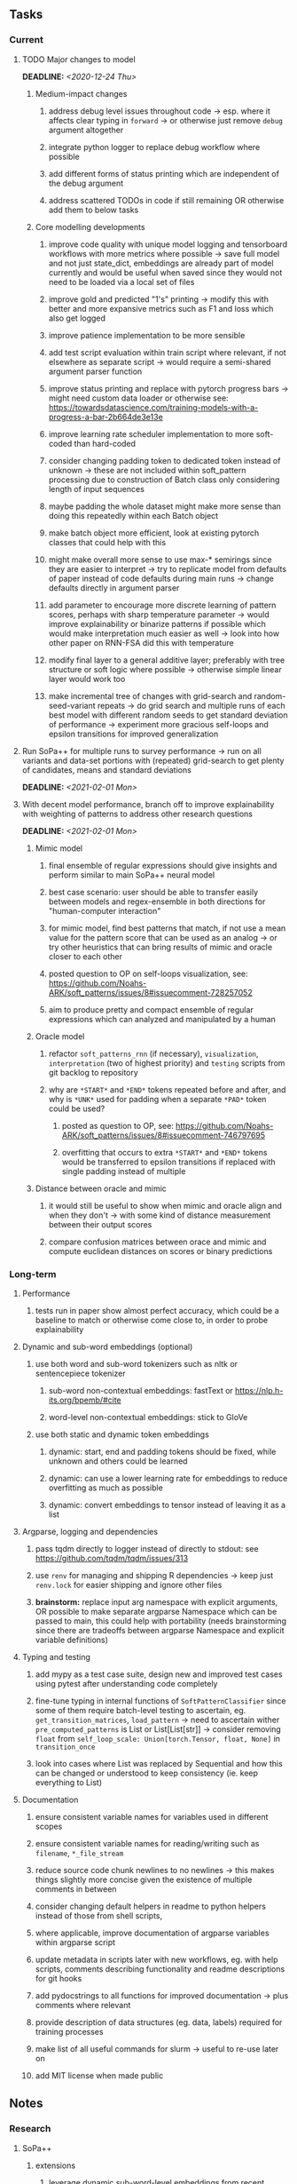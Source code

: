 #+STARTUP: overview
#+OPTIONS: ^:nil
#+OPTIONS: p:t

** Tasks
*** Current
**** TODO Major changes to model
     DEADLINE: <2020-12-24 Thu>
***** Medium-impact changes
****** address debug level issues throughout code -> esp. where it affects clear typing in =forward= -> or otherwise just remove =debug= argument altogether
****** integrate python logger to replace debug workflow where possible
****** add different forms of status printing which are independent of the debug argument
****** address scattered TODOs in code if still remaining OR otherwise add them to below tasks

***** Core modelling developments
****** improve code quality with unique model logging and tensorboard workflows with more metrics where possible -> save full model and not just state_dict, embeddings are already part of model currently and would be useful when saved since they would not need to be loaded via a local set of files 
****** improve gold and predicted "1's" printing -> modify this with better and more expansive metrics such as F1 and loss which also get logged
****** improve patience implementation to be more sensible
****** add test script evaluation within train script where relevant, if not elsewhere as separate script -> would require a semi-shared argument parser function
****** improve status printing and replace with pytorch progress bars -> might need custom data loader or otherwise see: https://towardsdatascience.com/training-models-with-a-progress-a-bar-2b664de3e13e
****** improve learning rate scheduler implementation to more soft-coded than hard-coded
****** consider changing padding token to dedicated token instead of unknown -> these are not included within soft_pattern processing due to construction of Batch class only considering length of input sequences
****** maybe padding the whole dataset might make more sense than doing this repeatedly within each Batch object
****** make batch object more efficient, look at existing pytorch classes that could help with this
****** might make overall more sense to use max-* semirings since they are easier to interpret -> try to replicate model from defaults of paper instead of code defaults during main runs -> change defaults directly in argument parser
****** add parameter to encourage more discrete learning of pattern scores, perhaps with sharp temperature parameter -> would improve explainability or binarize patterns if possible which would make interpretation much easier as well -> look into how other paper on RNN-FSA did this with temperature
****** modify final layer to a general additive layer; preferably with tree structure or soft logic where possible -> otherwise simple linear layer would work too
****** make incremental tree of changes with grid-search and random-seed-variant repeats -> do grid search and multiple runs of each best model with different random seeds to get standard deviation of performance -> experiment more gracious self-loops and epsilon transitions for improved generalization 
       
**** Run SoPa++ for multiple runs to survey performance -> run on all variants and data-set portions with (repeated) grid-search to get plenty of candidates, means and standard deviations
     DEADLINE: <2021-02-01 Mon>
**** With decent model performance, branch off to improve explainability with weighting of patterns to address other research questions
     DEADLINE: <2021-02-01 Mon>
***** Mimic model
****** final ensemble of regular expressions should give insights and perform similar to main SoPa++ neural model
****** best case scenario: user should be able to transfer easily between models and regex-ensemble in both directions for "human-computer interaction" 
****** for mimic model, find best patterns that match, if not use a mean value for the pattern score that can be used as an analog -> or try other heuristics that can bring results of mimic and oracle closer to each other
****** posted question to OP on self-loops visualization, see: https://github.com/Noahs-ARK/soft_patterns/issues/8#issuecomment-728257052
****** aim to produce pretty and compact ensemble of regular expressions which can analyzed and manipulated by a human
***** Oracle model
****** refactor =soft_patterns_rnn= (if necessary), =visualization=, =interpretation= (two of highest priority) and =testing= scripts from git backlog to repository
****** why are =*START*= and =*END*= tokens repeated before and after, and why is =*UNK*= used for padding when a separate =*PAD*= token could be used?
******* posted as question to OP, see: https://github.com/Noahs-ARK/soft_patterns/issues/8#issuecomment-746797695
******* overfitting that occurs to extra =*START*= and =*END*= tokens would be transferred to epsilon transitions if replaced with single padding instead of multiple
***** Distance between oracle and mimic
****** it would still be useful to show when mimic and oracle align and when they don't -> with some kind of distance measurement between their output scores
****** compare confusion matrices between orace and mimic and compute euclidean distances on scores or binary predictions

*** Long-term
**** Performance
***** tests run in paper show almost perfect accuracy, which could be a baseline to match or otherwise come close to, in order to probe explainability
**** Dynamic and sub-word embeddings (optional)
***** use both word and sub-word tokenizers such as nltk or sentencepiece tokenizer
****** sub-word non-contextual embeddings: fastText or https://nlp.h-its.org/bpemb/#cite
****** word-level non-contextual embeddings: stick to GloVe
***** use both static and dynamic token embeddings
****** dynamic: start, end and padding tokens should be fixed, while unknown and others could be learned
****** dynamic: can use a lower learning rate for embeddings to reduce overfitting as much as possible
****** dynamic: convert embeddings to tensor instead of leaving it as a list
**** Argparse, logging and dependencies
***** pass tqdm directly to logger instead of directly to stdout: see https://github.com/tqdm/tqdm/issues/313
***** use =renv= for managing and shipping R dependencies -> keep just =renv.lock= for easier shipping and ignore other files
***** *brainstorm:* replace input arg namespace with explicit arguments, OR possible to make separate argparse Namespace which can be passed to main, this could help with portability (needs brainstorming since there are tradeoffs between argparse Namespace and explicit variable definitions)
**** Typing and testing
***** add mypy as a test case suite, design new and improved test cases using pytest after understanding code completely
***** fine-tune typing in internal functions of =SoftPatternClassifier= since some of them require batch-level testing to ascertain, eg. =get_transition_matrices=, =load_pattern= -> need to ascertain wither =pre_computed_patterns= is List or List[List[str]] -> consider removing =float= from =self_loop_scale: Union[torch.Tensor, float, None]= in =transition_once=
***** look into cases where List was replaced by Sequential and how this can be changed or understood to keep consistency (ie. keep everything to List)
**** Documentation
***** ensure consistent variable names for variables used in different scopes
***** ensure consistent variable names for reading/writing such as =filename=, =*_file_stream=
***** reduce source code chunk newlines to no newlines -> this makes things slightly more concise given the existence of multiple comments in between
***** consider changing default helpers in readme to python helpers instead of those from shell scripts, 
***** where applicable, improve documentation of argparse variables within argparse script
***** update metadata in scripts later with new workflows, eg. with help scripts, comments describing functionality and readme descriptions for git hooks
***** add pydocstrings to all functions for improved documentation -> plus comments where relevant
***** provide description of data structures (eg. data, labels) required for training processes
***** make list of all useful commands for slurm -> useful to re-use later on
***** add MIT license when made public
      
** Notes
*** Research
**** SoPa++
***** extensions
****** leverage dynamic sub-word-level embeddings from recent advancements in Transformer-based language modeling.
****** modify the architecture and hyperparameters to use more wildcards or self-loops, and verify the usefulness of these in the mimic WFSA models.
****** modify the output multi-layer perceptron layer to a general additive layer, such as a linear regression layer, with various basis functions. This would allow for easier interpretation of the importance of patterns without the use of occlusion -> perhaps consider adding soft logic functions which could emulate negation/inclusion of rules, or possibly a soft decision tree at the top layer
****** test SoPa++ on multi-class text classification tasks 
      
**** SoPa
***** goods: practical new architecture which maps to RNN-CNN mix via WFSAs, decent code quality in PyTorch (still functional), contact made with author and could get advice for possible extensions
***** limitations
****** SoPa utilizes static word-level token embeddings which might contribute to less dynamic learning and more overfitting towards particular tokens
****** SoPa encourages minimal learning of wildcards/self-loops and $\epsilon$-transitions, which leads to increased overfitting on rare words such as proper nouns
****** while SoPa provides an interpretable architecture to learn discrete word-level patterns, it is also utilizes occlusion to determine the importance of various patterns. Occlusion is usually a technique reserved for uninterpretable model architectures and contributes little to global explainability
****** SoPa was only tested empirically on binary text classification tasks
***** general: likely higher performance due to direct inference and less costly conversion methods

**** Data sets
***** NLU data sets -> single sequence intent classification, typically many classes involved -> eg. ATIS, Snips, AskUbuntuCorpus, FB task oriented dataset (mostly intent classifications)
***** SOTA scores for NLU can be found on https://github.com/nghuyong/rasa-nlu-benchmark#result
***** vary training data sizes from 10% to 70% for perspective on data settings

**** Constraints
***** work with RNNs only
***** seq2cls tasks -> eg. NLU/NLI/semantic tasks, try to work with simpler single (vs. double) sequence classification task
***** base main ideas off peer-reviewed articles 

**** Research questions
***** To what extent does SoPa++ contribute to competitive performance on NLU tasks?
***** To what extent does SoPa++ contribute to improved explainability by simplification?
***** What interesting and relevant explanations does SoPa++ provide on NLU task(s)?

*** Admin
**** Timeline
***** +Initial thesis document: *15.09.2020*+
***** +Topic proposal draft: *06.11.2020*+
***** +Topic proposal final: *15.11.2020*+
***** Topic registration: *01.02.2021* 
***** Manuscript submission: *18.03.2021* 

**** Manuscript notes
***** Text-related feedback
****** 20-90 pages thesis length -> try to keep ideas well-motivated yet succinct
****** make abstract more specific in terms of "highly performant"
****** sub-word embeddings are both useful for performance and explainability
****** fix absolute terms such as "automated reasoning", or quote directly from paper
****** re-consider reference to Transformers for dynamic sub-word level word-embeddings
****** improve capitalization with braces in bibtex file
***** Concept-related feedback
****** clarify meaning and concept of "occlusion" as leave-one-out perturbation analysis
****** improve arbitrary vs. contrained oracle phrasing -> perhaps black-box vs. white-box but more specific
****** expound on trade-off between performance and explainability and process of mimic extraction
****** add more information on what competitive performance means (eg. within few F_1 points)
****** how to evaluate improved explainability -> make hierarchy for local vs. global explainability -> also explainability is only relevant if the oracle and mimic models both *perform competitively and have similar confusion matrix profiles* (both conditions must be satisfied)
****** further work: porting this technique to a transformer where possible
***** Self-thoughts
****** semirings, abstract algebra and how they are used for finite-state machines in Forward and Viterbi algorithms -> go deeper into this to get some background
****** use more appropriate and generalized semiring terminology from Peng et al. 2019 -> more generalized compared to SoPa paper
****** Chomsky hierarchy of languages -> might be relevant especially relating to CFGs
****** FSA/WFSAs -> input theoretical CS, mathematics background to describe these
****** ANN's historical literature -> describe how ANNs approximate symbolic representations
****** extension/recommendations -> transducer for seq2seq tasks
       
** Completed
***** DONE remove =rnn= option from code altogether -> keep things simple for now
      CLOSED: [2020-12-19 Sat 02:33]
***** DONE change argparse variable names within train script to reflect parser and make this consistent throughout, including in other auxiliary scripts
      CLOSED: [2020-12-19 Sat 01:33]
***** DONE need to understand =nn.Module= functionality before anything else -> investigate whether =fixed_var= function is indeed necessary or can be removed since =requires_grad= is set to False by default, but could be some conflict with =nn.Module= default parameter construction with ~requires_grad = True~ -> left intact for now and appears to work well 
      CLOSED: [2020-12-12 Sat 12:28]
***** DONE look through =train.py= and make comments on general processes -> fix minor issues where present such as variable naming, formatting etc.
      CLOSED: [2020-12-08 Tue 18:38]
***** DONE major code refactoring for main model with conversion to recent PyTorch (eg. 1.*) and CUDA versions (eg. 10.*)
      CLOSED: [2020-12-05 Sat 18:47] DEADLINE: <2020-12-06 Sun>
***** DONE add tensorboard to explicit dependencies to view relevant logs during training
      CLOSED: [2020-12-03 Thu 14:40]
***** DONE replace all Variable calls with simple Tensors and add =requires_grad= argument directly to tensors where this is necessary: see https://stackoverflow.com/questions/57580202/whats-the-purpose-of-torch-autograd-variable
      CLOSED: [2020-12-02 Wed 21:50]
***** DONE UserWarning: Implicit dimension choice for log_softmax has been deprecated. Change the call to include dim=X as an argument
      CLOSED: [2020-12-02 Wed 18:57]
***** DONE UserWarning: size_average and reduce args will be deprecated, please use reduction='sum' instead
      CLOSED: [2020-12-02 Wed 18:39]
***** DONE make workflow to download Facebook Multilingual Task Oriented Dataset and pre-process to sopa-ready format -> text data and labels with dictionary mapping as to what the labels mean
      CLOSED: [2020-12-01 Tue 20:29] DEADLINE: <2020-12-03 Thu>
***** DONE fixed: UserWarning: nn.functional.sigmoid is deprecated. Use torch.sigmoid instead
      CLOSED: [2020-11-30 Mon 18:16]
***** DONE sort CLI arguments into proper groups, sort them alphabetically for easier reading
      CLOSED: [2020-11-30 Mon 18:07]
***** DONE add types to =parser_utils.py= script internals
      CLOSED: [2020-11-30 Mon 18:07]
***** DONE separate extras in =soft_patterns.py= into =utils.py= -> test out how batch is utilized -> fix batch issue, then move on to other steps -> batch mini-vocab appears to be a hack to create a meta-vocabulary for indices -> try to push with this again another time -> consider reverting Vocab index/token defaults in case this was wrong
      CLOSED: [2020-11-30 Mon 18:07]
***** DONE appears to be major bug in Batch class, try to verify if it is indeed a bug and how it can be fixed
      CLOSED: [2020-11-30 Mon 18:07]
***** DONE extract all arg parser chunks and place in dedicated file
      CLOSED: [2020-11-30 Mon 18:07]
***** DONE clean preprocessing script for GloVe vectors and understand inner mechanisms
      CLOSED: [2020-11-28 Sat 17:02]
***** DONE find better location to place code from =util.py=
      CLOSED: [2020-11-27 Fri 19:38]
***** DONE migrate to soft-patterns-pp and clean from there
      CLOSED: [2020-11-26 Thu 20:11]
***** DONE update proposal with comments from supervisors -> update same information here
      CLOSED: [2020-11-17 Tue 14:52] DEADLINE: <2020-11-17 Tue>
***** DONE write proposal with key research questions -> address points directly from step 3 document requirements -> prepare some basic accuracy metrics and interpretations from best model   
      CLOSED: [2020-11-10 Tue 18:45] DEADLINE: <2020-11-06 Fri>
***** DONE analyze pattern log more closely with code on the side to understand what it means -> can start writing early when things start to make sense
      CLOSED: [2020-11-10 Tue 18:44] DEADLINE: <2020-11-05 Thu>
***** DONE add large amounts of binary data for testing with CPU/GPU -> requires pre-processing
      CLOSED: [2020-11-10 Tue 18:21]
***** DONE find re-usable code for running grid search -> otherwise construct makeshift quick code
      CLOSED: [2020-11-05 Thu 20:38]
***** DONE test SoPa on sample data in repository to ensure it works out-of-the-box -> try this on laptop and s3it 
      CLOSED: [2020-11-02 Mon 16:40]
***** DONE make workflow to reproduce virtual environment cleanly via poetry
      CLOSED: [2020-11-02 Mon 16:34]
***** DONE make workflow to download simple but high-quality NLU dataset and glove data sets
      CLOSED: [2020-11-01 Sun 20:15] DEADLINE: <2020-11-01 Sun>
***** DONE read more into these tasks and find one that has potential for interpretability -> likely reduce task to binary case for easier processing (eg. entailment)
      CLOSED: [2020-10-28 Wed 15:32] DEADLINE: <2020-10-28 Wed>
***** DONE search for popular NLI datasets which have existing RNN models as (almost) SOTAs, possibly use ones that were already tested for eg. RTC or ones used in papers that may have semantic element
      CLOSED: [2020-10-26 Mon 17:57] DEADLINE: <2020-10-28 Wed>
***** DONE explore below frameworks (by preference) and find most feasible one
      CLOSED: [2020-10-26 Mon 14:28] DEADLINE: <2020-10-26 Mon>
***** DONE add org-mode hook to remove startup visibility headers in org-mode to markdown conversion
      CLOSED: [2020-10-22 Thu 13:28]
***** DONE Set up repo, manuscript and develop log
      CLOSED: [2020-10-22 Thu 12:36]
      
** Legacy
*** Interpretable RNN architectures
**** State-regularized-RNNs (SR-RNNs)
***** good: very powerful and easily interpretable architecture with extensions to NLP and CV
***** good: simple code which can probably be ported to PyTorch relatively quickly
***** good: contact made with author and could get advice for possible extensions
***** problematic: code is outdated and written in Theano, TensorFlow version likely to be out by end of year
***** problematic: DFA extraction from SR-RNNs is clear, but DPDA extraction/visualization from SR-LSTMs is not clear probably because of no analog for discrete stack symbols from continuous cell (memory) states
***** possible extensions: port state-regularized RNNs to PyTorch (might be simple since code-base is generally simple), final conversion to REs for interpretability, global explainability for natural language, adding different loss to ensure words cluster to same centroid as much as possible -> or construct large automata, perhaps pursue sentiment analysis from SR-RNNs perspective instead and derive DFAs to model these
**** Rational recurences (RRNNs)
***** good: code quality in PyTorch, succinct and short
***** good: heavy mathematical background which could lend to more interesting mathematical analyses
***** problematic: seemingly missing interpretability section in paper -> theoretical and mathematical, which is good for understanding
***** problematic: hard to draw exact connection to interpretability, might take too long to understand everything
**** Finite-automation-RNNs (FA-RNNs)
***** source code likely released by November, but still requires initial REs which may not be present -> might not be the best fit
***** FA-RNNs involving REs and substitutions could be useful extensions as finite state transducers for interpretable neural machine translation

*** Interpretable surrogate extraction
***** overall more costly and less chance of high performance       
***** FSA/WFSA extraction
****** spectral learning, clustering
****** less direct interpretability
****** more proof of performance needed -> need to show it is better than simple data learning

*** Neuro-symbolic paradigms
***** research questions
****** can we train use a neuro-symbolic paradigm to attain high performance (similar to NNs) for NLP task(s)?
****** if so, can this paradigm provide us with greater explainability about the inner workings of the model?

*** Neural decision trees
***** decision trees are the same as logic programs -> the objective should be to learn logic programs
***** hierarchies are constructed in weight-space which lends itself to non-sequential models very well -> but problematic for token-level hierarchies
***** research questions
****** can we achieve similar high performance using decision tree distillation techniques (by imitating NNs)?
****** can this decision tree improve interpretability/explainability?
****** can this decision tree distillation technique outperform simple decision tree learning from training data?

*** Inductive logic on NLP search spaces
***** can potentially use existing IM models such as paraphrase detector for introspection purposes in thesis
***** n-gram power sets to explore for statistical artefacts -> ANNs can only access the search space of N-gram power sets -> solution to NLP tasks must be a statistical solution within the power sets which links back to symbolism
***** eg. differentiable ILP from DeepMind
***** propositional logic only contains atoms while predicate/first-order logic contain variables      
